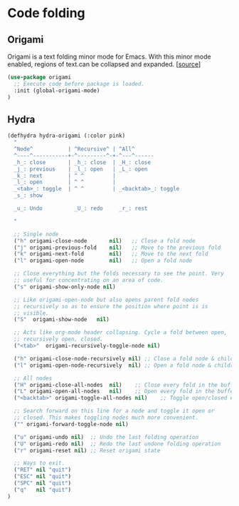 * Code folding

** Origami

Origami is a text folding minor mode for Emacs. With this minor mode
enabled, regions of text.can be collapsed and expanded. [[[https://github.com/gregsexton/origami.el][source]]]

#+BEGIN_SRC emacs-lisp
(use-package origami
  ;; Execute code before package is loaded.
  :init (global-origami-mode)
)
#+END_SRC

** Hydra

#+BEGIN_SRC emacs-lisp
  (defhydra hydra-origami (:color pink)
    "
    ^Node^           | ^Recursive^ | ^All^
    ^----^-----------+-^---------^-+-^---^------
    _h_: close       | _h_: close  | _H_: close
    _j_: previous    | _l_: open   | _L_: open
    _k_: next        | ^ ^         |
    _l_: open        | ^ ^         |
    _<tab>_: toggle  | ^ ^         | _<backtab>_: toggle
    _s_: show

    _u_: Undo          _U_: redo     _r_: rest

    "

    ;; Single node
    ("h" origami-close-node       nil)   ;; Close a fold node
    ("j" origami-previous-fold    nil)   ;; Move to the previous fold
    ("k" origami-next-fold        nil)   ;; Move to the next fold
    ("l" origami-open-node        nil)   ;; Open a fold node

    ;; Close everything but the folds necessary to see the point. Very
    ;; useful for concentrating on an area of code.
    ("s" origami-show-only-node nil)

    ;; Like origami-open-node but also opens parent fold nodes
    ;; recursively so as to ensure the position where point is is
    ;; visible.
    ("S"  origami-show-node   nil)

    ;; Acts like org-mode header collapsing. Cycle a fold between open,
    ;; recursively open, closed.
    ("<tab>"  origami-recursively-toggle-node nil)

    ("h" origami-close-node-recursively nil) ;; Close a fold node & children
    ("l" origami-open-node-recursively  nil) ;; Open a fold node & children

    ;; All nodes
    ("H" origami-close-all-nodes  nil)    ;; Close every fold in the buffer
    ("L" origami-open-all-nodes   nil)    ;; Open every fold in the buffer
    ("<backtab>" origami-toggle-all-nodes nil)    ;; Toggle open/closed every fold node

    ;; Search forward on this line for a node and toggle it open or
    ;; closed. This makes toggling nodes much more convenient.
    ("" origami-forward-toggle-node nil)

    ("u" origami-undo nil)  ;; Undo the last folding operation
    ("U" origami-redo nil)  ;; Redo the last undone folding operation
    ("r" origami-reset nil) ;; Reset origami state

    ;; Ways to exit.
    ("RET" nil "quit")
    ("ESC" nil "quit")
    ("SPC" nil "quit")
    ("q"   nil "quit")
  )
#+END_SRC
